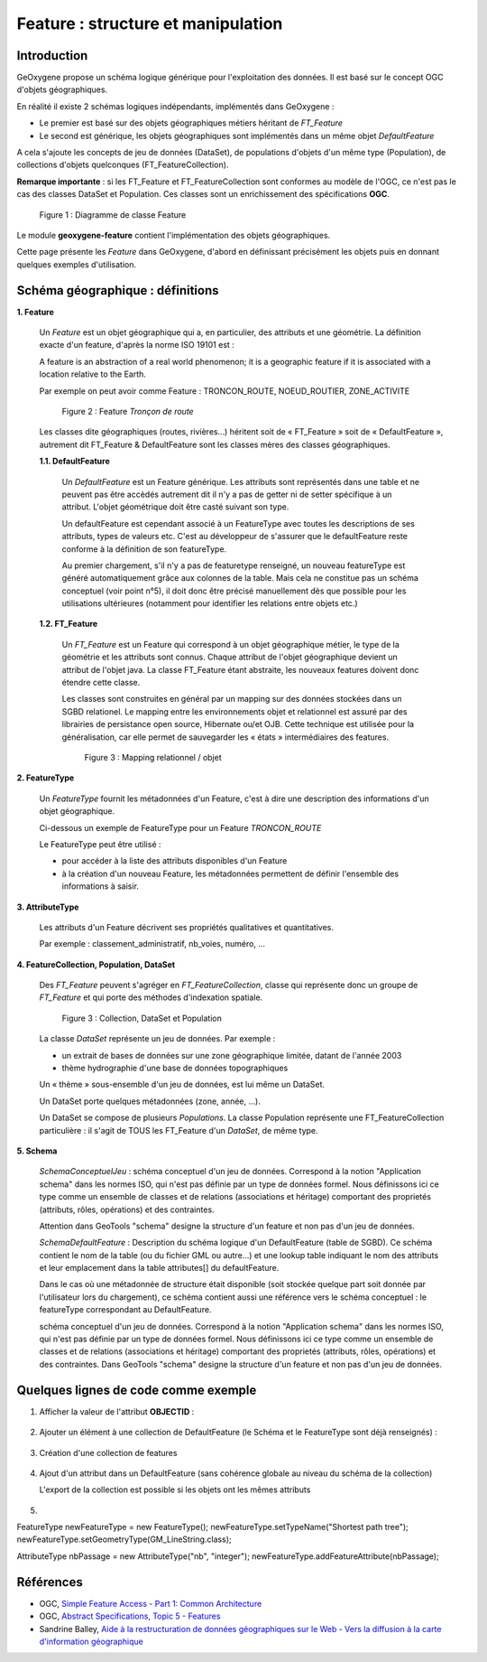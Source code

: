 

Feature : structure et manipulation
####################################

Introduction
**************

GeOxygene propose un schéma logique générique pour l'exploitation des données. Il est basé sur le concept OGC d'objets géographiques. 

En réalité il existe 2 schémas logiques indépendants, implémentés dans GeOxygene :

- Le premier est basé sur des objets géographiques métiers héritant de *FT_Feature*
- Le second est générique, les objets géographiques sont implémentés dans un même objet *DefaultFeature*

A cela s'ajoute les concepts de jeu de données (DataSet), de populations d'objets d'un même type (Population), de collections d'objets
quelconques (FT_FeatureCollection).  

**Remarque importante** : si les FT_Feature et FT_FeatureCollection sont conformes au modèle de l'OGC, 
ce n'est pas le cas des classes DataSet et Population. Ces classes sont un enrichissement des spécifications **OGC**.

.. container:: centerside

   .. figure:: /documentation/resources/img/feature/DC-FeatureType02.png
      :width: 800px
       
      Figure 1 : Diagramme de classe Feature
       

Le module **geoxygene-feature** contient l'implémentation des objets géographiques. 

Cette page présente les *Feature* dans GeOxygene, d'abord en définissant précisément les objets
puis en donnant quelques exemples d'utilisation.


Schéma géographique : définitions
***********************************

**1. Feature**

   Un *Feature* est un objet géographique qui a, en particulier, des attributs et une géométrie. 
   La définition exacte d'un feature, d'après la norme ISO 19101 est : 

   .. container:: chemin

      A feature is an abstraction of a real world phenomenon; it is a geographic feature if it is associated with a location relative to the Earth. 

   Par exemple on peut avoir comme Feature : TRONCON_ROUTE, NOEUD_ROUTIER, ZONE_ACTIVITE

   .. container:: centerside

      .. figure:: /documentation/resources/img/feature/TronconRoute.png
         :width: 250px
       
         Figure 2 : Feature *Tronçon de route*
         
   Les classes dite géographiques (routes, rivières…) héritent soit de « FT_Feature » soit de « DefaultFeature », autrement dit
   FT_Feature & DefaultFeature sont les classes mères des classes géographiques.

   **1.1. DefaultFeature**

        Un *DefaultFeature* est un Feature générique. Les attributs sont représentés dans une table et ne
        peuvent pas être accèdés autrement dit il n'y a pas de getter ni de setter spécifique à un attribut. 
        L'objet géométrique doit être casté suivant son type. 
    
        Un defaultFeature est cependant associé à un FeatureType avec toutes les descriptions de ses attributs, 
        types de valeurs etc. C'est au développeur de s'assurer que le defaultFeature reste conforme à la définition de son
        featureType. 
   
        Au premier chargement, s'il n'y a pas de featuretype renseigné, un nouveau featureType est généré automatiquement grâce aux colonnes de la
        table. Mais cela ne constitue pas un schéma conceptuel (voir point n°5), il doit donc être précisé manuellement 
        dès que possible pour les utilisations ultérieures (notamment pour identifier les relations entre objets etc.)
   
   **1.2. FT_Feature**
   
        Un *FT_Feature* est un Feature qui correspond à un objet géographique métier, le type de la géométrie et les attributs sont connus. 
        Chaque attribut de l'objet géographique devient un attribut de l'objet java. La classe FT_Feature étant abstraite, 
        les nouveaux features doivent donc étendre cette classe. 
        
        Les classes sont construites en général par un mapping sur des données stockées dans un SGBD relationel.        
        Le mapping entre les environnements objet et relationnel est assuré par des librairies de persistance open source, Hibernate ou/et OJB. 
        Cette technique est utilisée pour la généralisation, car elle permet de sauvegarder les « états » intermédiaires des features.
        
        .. container:: centerside

           .. figure:: /documentation/resources/img/feature/MappingFtFeature.png
              :width: 500px
       
              Figure 3 : Mapping relationnel / objet
              
        .. literalinclude:: /documentation/resources/code_src/feature/TronconRoute.java
                :language: java

**2. FeatureType**

   Un *FeatureType* fournit les métadonnées d'un Feature, c'est à dire une description des informations d'un objet géographique.

   Ci-dessous un exemple de FeatureType pour un Feature *TRONCON_ROUTE*

   .. literalinclude:: /documentation/resources/code_src/feature/FeatureType.xml
          :language: xml

   Le FeatureType peut être utilisé :

   * pour accéder à la liste des attributs disponibles d'un Feature
   * à la création d'un nouveau Feature, les métadonnées permettent de définir l'ensemble des informations à saisir.
 	
**3. AttributeType**

   Les attributs d'un Feature décrivent ses propriétés qualitatives et quantitatives. 
   
   Par exemple : classement_administratif, nb_voies, numéro, ...


**4. FeatureCollection, Population, DataSet**

   Des *FT_Feature* peuvent s'agréger en *FT_FeatureCollection*, classe qui représente donc un groupe de *FT_Feature* 
   et qui porte des méthodes d'indexation spatiale.

   .. container:: centerside
  
      .. figure:: /documentation/resources/img/feature/Collection.png
         :width: 550px
       
         Figure 3 : Collection, DataSet et Population
         
   
   La classe *DataSet* représente un jeu de données. Par exemple :
   
   * un extrait de bases de données sur une zone géographique limitée, datant de l'année 2003
   * thème hydrographie d'une base de données topographiques
   
   Un « thème » sous-ensemble d'un jeu de données, est lui même un DataSet. 
   
   Un DataSet porte quelques métadonnées (zone, année, ...).
   
   Un DataSet se compose de plusieurs *Populations*. La classe Population représente une FT_FeatureCollection particulière : 
   il s'agit de TOUS les FT_Feature d'un *DataSet*, de même type. 

**5. Schema**

   *SchemaConceptuelJeu* : schéma conceptuel d'un jeu de données. Correspond à la notion "Application schema" dans les normes ISO, 
   qui n'est pas définie par  un type de données formel. Nous définissons ici ce type comme un ensemble de classes et de 
   relations (associations et héritage) comportant des proprietés (attributs, rôles, opérations) et des contraintes.

   Attention dans GeoTools "schema" designe la structure d'un feature et non pas d'un jeu de données.

   *SchemaDefaultFeature* : Description du schéma logique d'un DefaultFeature (table de SGBD). 
   Ce schéma contient le nom de la table (ou du fichier GML ou autre...) et une lookup table indiquant le nom des attributs 
   et leur emplacement dans la table attributes[] du defaultFeature. 

   Dans le cas où une métadonnée de structure était disponible (soit stockée quelque part soit donnée par l'utilisateur lors du chargement), 
   ce schéma contient aussi une référence vers le schéma conceptuel : le featureType correspondant au DefaultFeature.

   schéma conceptuel d'un jeu de données. Correspond à la notion "Application schema" dans les normes ISO, qui n'est pas définie par
   un type de données formel. Nous définissons ici ce type comme un ensemble de classes et de relations (associations et héritage)
   comportant des proprietés (attributs, rôles, opérations) et des contraintes.
   Dans GeoTools "schema" designe la structure d'un feature et non pas d'un jeu de données.



Quelques lignes de code comme exemple
**************************************

1. Afficher la valeur de l'attribut **OBJECTID** :

     .. literalinclude:: /documentation/resources/code_src/feature/AfficheAttribut.java
           :language: java

2. Ajouter un élément à une collection de DefaultFeature (le Schéma et le FeatureType sont déjà renseignés) : 
 
     .. literalinclude:: /documentation/resources/code_src/feature/CreationAttribut.java
           :language: java

3. Création d'une collection de features 

     .. literalinclude:: /documentation/resources/code_src/feature/CreateCollection.java
           :language: java   


4. Ajout d'un attribut dans un DefaultFeature (sans cohérence globale au niveau du schéma de la collection)

   L'export de la collection est possible si les objets ont les mêmes attributs

     .. literalinclude:: /documentation/resources/code_src/feature/AjoutAttribut.java
           :language: java 

5. 

FeatureType newFeatureType = new FeatureType();
newFeatureType.setTypeName("Shortest path tree");
newFeatureType.setGeometryType(GM_LineString.class);

AttributeType nbPassage = new AttributeType("nb", "integer");
newFeatureType.addFeatureAttribute(nbPassage);


Références
************

* OGC, `Simple Feature Access - Part 1: Common Architecture <http://www.opengeospatial.org/standards/sfa>`_

* OGC, `Abstract Specifications, Topic 5 - Features <http://www.opengeospatial.org/standards/as>`_

* Sandrine Balley, `Aide à la restructuration de données géographiques sur le Web - Vers la diffusion à la carte d'information géographique
  <http://recherche.ign.fr/labos/cogit/pdf/THESES/BALLEY/memoire_Sandrine_Balley.pdf>`_
